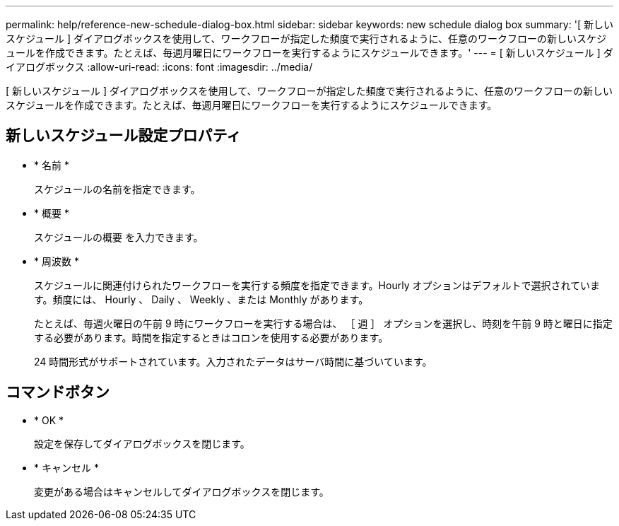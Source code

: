 ---
permalink: help/reference-new-schedule-dialog-box.html 
sidebar: sidebar 
keywords: new schedule dialog box 
summary: '[ 新しいスケジュール ] ダイアログボックスを使用して、ワークフローが指定した頻度で実行されるように、任意のワークフローの新しいスケジュールを作成できます。たとえば、毎週月曜日にワークフローを実行するようにスケジュールできます。' 
---
= [ 新しいスケジュール ] ダイアログボックス
:allow-uri-read: 
:icons: font
:imagesdir: ../media/


[role="lead"]
[ 新しいスケジュール ] ダイアログボックスを使用して、ワークフローが指定した頻度で実行されるように、任意のワークフローの新しいスケジュールを作成できます。たとえば、毎週月曜日にワークフローを実行するようにスケジュールできます。



== 新しいスケジュール設定プロパティ

* * 名前 *
+
スケジュールの名前を指定できます。

* * 概要 *
+
スケジュールの概要 を入力できます。

* * 周波数 *
+
スケジュールに関連付けられたワークフローを実行する頻度を指定できます。Hourly オプションはデフォルトで選択されています。頻度には、 Hourly 、 Daily 、 Weekly 、または Monthly があります。

+
たとえば、毎週火曜日の午前 9 時にワークフローを実行する場合は、 ［ 週 ］ オプションを選択し、時刻を午前 9 時と曜日に指定する必要があります。時間を指定するときはコロンを使用する必要があります。

+
24 時間形式がサポートされています。入力されたデータはサーバ時間に基づいています。





== コマンドボタン

* * OK *
+
設定を保存してダイアログボックスを閉じます。

* * キャンセル *
+
変更がある場合はキャンセルしてダイアログボックスを閉じます。


